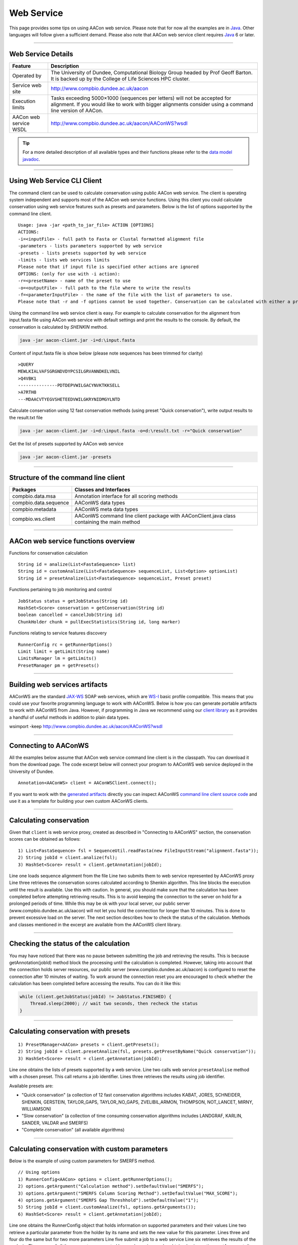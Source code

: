 Web Service
===========

This page provides some tips on using AACon web service. Please note that for now all the examples are in `Java`_. Other languages will follow given a sufficient demand. Please also note that AACon web service client requires `Java`_ 6 or later.

------------

.. _web_details:

Web Service Details
-------------------

+------------------------+----------------------------------------------------------------------------------------------------------------------------------------------------------------------------------------+
| Feature                | Description                                                                                                                                                                            |
+========================+========================================================================================================================================================================================+
| Operated by            | The University of Dundee, Computational Biology Group headed by Prof Geoff Barton. It is backed up by the College of Life Sciences HPC cluster.                                        |
+------------------------+----------------------------------------------------------------------------------------------------------------------------------------------------------------------------------------+
| Service web site       | http://www.compbio.dundee.ac.uk/aacon                                                                                                                                                  |
+------------------------+----------------------------------------------------------------------------------------------------------------------------------------------------------------------------------------+
| Execution limits       | Tasks exceeding 5000×1000 (sequences per letters) will not be accepted for alignment. If you would like to work with bigger alignments consider using a command line version of AACon. |
+------------------------+----------------------------------------------------------------------------------------------------------------------------------------------------------------------------------------+
| AACon web service WSDL | http://www.compbio.dundee.ac.uk/aacon/AAConWS?wsdl                                                                                                                                     |
+------------------------+----------------------------------------------------------------------------------------------------------------------------------------------------------------------------------------+


.. tip:: For a more detailed description of all available types and their functions please refer to the `data model javadoc`_.


------------

.. _web_usage:

Using Web Service CLI Client
----------------------------

The command client can be used to calculate conservation using public AACon web service. The client is operating system independent and supports most of the AACon web service functions. Using this client you could calculate conservation using web service features such as presets and parameters. Below is the list of options supported by the command line client.

::

    Usage: java -jar <path_to_jar_file> ACTION [OPTIONS]
    ACTIONS:
    -i=<inputFile> - full path to Fasta or Clustal formatted alignment file
    -parameters - lists parameters supported by web service
    -presets - lists presets supported by web service
    -limits - lists web services limits
    Please note that if input file is specified other actions are ignored
    OPTIONS: (only for use with -i action):
    -r=<presetName> - name of the preset to use
    -o=<outputFile> - full path to the file where to write the results
    -f=<parameterInputFile> - the name of the file with the list of parameters to use.
    Please note that -r and -f options cannot be used together. Conservation can be calculated with either a preset or the parameters from the file, but not both!


Using the command line web service client is easy. For example to calculate conservation for the alignment from input.fasta file using AACon web service with default settings and print the results to the console. By default, the conservation is calculated by *SHENKIN* method.

.. code-block:: bash

    java -jar aacon-client.jar -i=d:\input.fasta


Content of input.fasta file is show below (please note sequences has been trimmed for clarity)

::

    >QUERY
    MEWLKIALVAFSGRGNDVDYPCSILGRVANNDKELVNIL
    >Q4VBK1
    ---------------PDTDEPVWILGACYNVKTKKSELL
    >A7RTH8
    ---MDAACVTYEGVSHETEEDVWILGKRYNIDMGYLNTD


Calculate conservation using 12 fast conservation methods (using preset "Quick conservation"), write output results to the result.txt file

.. code-block:: bash

    java -jar aacon-client.jar -i=d:\input.fasta -o=d:\result.txt -r="Quick conservation"

Get the list of presets supported by AACon web service

.. code-block:: bash

    java -jar aacon-client.jar -presets


------------

.. _web_cli:

Structure of the command line client
------------------------------------

+------------------------+--------------------------------------------------------------------------------------------+
| Packages               | Classes and Interfaces                                                                     |
+========================+============================================================================================+
| compbio.data.msa       | Annotation interface for all scoring methods                                               |
+------------------------+--------------------------------------------------------------------------------------------+
| compbio.data.sequence  | AAConWS data types                                                                         |
+------------------------+--------------------------------------------------------------------------------------------+
| compbio.metadata       | AAConWS meta data types                                                                    |
+------------------------+--------------------------------------------------------------------------------------------+
| compbio.ws.client      | AAConWS command line client package with AAConClient.java class containing the main method |
+------------------------+--------------------------------------------------------------------------------------------+

.. Please refer to the `data model javadoc`_ for a detailed description of each class and its methods.


------------

.. _web_functions:

AACon web service functions overview
------------------------------------


Functions for conservation calculation
::

    String id = analize(List<FastaSequence> list)
    String id = customAnalize(List<FastaSequence> sequenceList, List<Option> optionList)
    String id = presetAnalize(List<FastaSequence> sequenceList, Preset preset)

Functions pertaining to job monitoring and control
::

    JobStatus status = getJobStatus(String id)
    HashSet<Score> conservation = getConservation(String id)
    boolean cancelled = cancelJob(String id)
    ChunkHolder chunk = pullExecStatistics(String id, long marker)

Functions relating to service features discovery
::

    RunnerConfig rc = getRunnerOptions()
    Limit limit = getLimit(String name)
    LimitsManager lm = getLimits()
    PresetManager pm = getPresets()

.. Please refer to the `data model javadoc`_ for a detailed description of each class and its methods.

------------

.. _web_artifacts:

Building web services artifacts
-------------------------------


AAConWS are the standard `JAX-WS`_ SOAP web services, which are `WS-I`_ basic profile compatible. This means that you could use your favorite programming language to work with AAConWS. Below is how you can generate portable artifacts to work with AAConWS from Java. However, if programming in Java we recommend using our `client library`_ as it provides a handful of useful methods in addition to plain data types.

wsimport -keep http://www.compbio.dundee.ac.uk/aacon/AAConWS?wsdl


------------

.. _web_conn:

Connecting to AAConWS
---------------------


All the examples below assume that AACon web service command line client is in the classpath. You can download it from the download page. The code excerpt below will connect your program to AAConWS web service deployed in the University of Dundee.

::

    Annotation<AAConWS> client = AAConWSClient.connect();


If you want to work with the `generated artifacts`_ directly you can inspect AAConWS `command line client source code`_ and use it as a template for building your own custom AAConWS clients.


------------

.. _web_cons:

Calculating conservation
------------------------

Given that ``client`` is web service proxy, created as described in "Connecting to AAConWS" section, the conservation scores can be obtained as follows:

::

    1) List<FastaSequence> fsl = SequenceUtil.readFasta(new FileInputStream("alignment.fasta"));
    2) String jobId = client.analize(fsl);
    3) HashSet<Score> result = client.getAnnotation(jobId);


Line one loads sequence alignment from the file
Line two submits them to web service represented by AAConWS proxy
Line three retrieves the conservation scores calculated according to Shenkin algorithm. This line blocks the execution until the result is available. Use this with caution. In general, you should make sure that the calculation has been completed before attempting retrieving results. This is to avoid keeping the connection to the server on hold for a prolonged periods of time. While this may be ok with your local server, our public server (www.compbio.dundee.ac.uk/aacon) will not let you hold the connection for longer than 10 minutes. This is done to prevent excessive load on the server. The next section describes how to check the status of the calculation.
Methods and classes mentioned in the excerpt are available from the AAConWS client library.


------------

.. _web_status:

Checking the status of the calculation
--------------------------------------

You may have noticed that there was no pause between submitting the job and retrieving the results. This is because getAnnotation(jobId) method block the processing until the calculation is completed. However, taking into account that the connection holds server resources, our public server (www.compbio.dundee.ac.uk/aacon) is configured to reset the connection after 10 minutes of waiting. To work around the connection reset you are encouraged to check whether the calculation has been completed before accessing the results.	You can do it like this:

.. code-block:: java

    while (client.getJobStatus(jobId) != JobStatus.FINISHED) {
        Thread.sleep(2000); // wait two seconds, then recheck the status
    }


------------

.. _web_cons_presets:

Calculating conservation with presets
-------------------------------------

::

    1) PresetManager<AACon> presets = client.getPresets();
    2) String jobId = client.presetAnalize(fsl, presets.getPresetByName("Quick conservation"));
    3) HashSet<Score> result = client.getAnnotation(jobId);


Line one obtains the lists of presets supported by a web service.
Line two calls web service ``presetAnalise`` method with a chosen preset. This call returns a job identifier.
Lines three retrieves the results using job identifier.

Available presets are:

* "Quick conservation" (a collection of 12 fast conservation algorithms includes KABAT, JORES, SCHNEIDER, SHENKIN, GERSTEIN, TAYLOR_GAPS, TAYLOR_NO_GAPS, ZVELIBIL,ARMON, THOMPSON, NOT_LANCET, MIRNY, WILLIAMSON)
* "Slow conservation" (a collection of time consuming conservation algorithms includes LANDGRAF, KARLIN, SANDER, VALDAR and SMERFS)
* "Complete conservation" (all available algorithms)


------------

.. _web_cons_custom:

Calculating conservation with custom parameters
-----------------------------------------------

Below is the example of using custom parameters for SMERFS method.

::

    // Using options
    1) RunnerConfig<AACon> options = client.getRunnerOptions();
    2) options.getArgument("Calculation method").setDefaultValue("SMERFS");
    3) options.getArgument("SMERFS Column Scoring Method").setDefaultValue("MAX_SCORE");
    4) options.getArgument("SMERFS Gap Threshhold").setDefaultValue("1");
    5) String jobId = client.customAnalize(fsl, options.getArguments());
    6) HashSet<Score> result = client.getAnnotation(jobId);


Line one obtains the RunnerConfig object that holds information on supported parameters and their values
Line two retrieve a particular parameter from the holder by its name and sets the new value for this parameter.
Lines three and four do the same but for two more parameters
Line five submit a job to a web service
Line six retrieves the results of the analysis. The names of all the parameters supported by a web service can be obtained using options.getArguments() method. Further details on the methods available from RunnerConfig object are available from the javadoc.


------------

.. _web_cons_example:

A complete AAConWS web service client example
---------------------------------------------

Finally, a complete example of the program that connects to AAConWS service is below. The text notes are commented by block style comments e.g. /\* comment \*/, the code alternatives are commented out with the line comments - "//". You may want to remove line style comments to test alternatives of the functions. All you need for this to work is a AAConWS binary client. Please make sure that the client is in the Java class path before running this example.

.. code-block:: java

    import java.io.ByteArrayInputStream;
    import java.io.FileNotFoundException;
    import java.io.IOException;
    import java.util.List;
    import java.util.Set;

    import compbio.data.msa.Annotation;
    import compbio.data.sequence.FastaSequence;
    import compbio.data.sequence.Score;
    import compbio.data.sequence.SequenceUtil;
    import compbio.metadata.JobSubmissionException;
    import compbio.metadata.Preset;
    import compbio.metadata.PresetManager;
    import compbio.metadata.ResultNotAvailableException;
    import compbio.metadata.UnsupportedRuntimeException;
    import compbio.metadata.WrongParameterException;
    import compbio.runner.conservation.AACon;


    /**
     * AAConWS client example
     */
    public class AAConWSClientExample {

    	/*
    	 * Input sequences for alignment. For the simplicity keep them in the class
    	 */
    	static final String input = ">Foo      \r\n"
    	+ "MTADGPRELLQLRAAVRHRPQDFVAWLMLADAELGMGDTTAGEMAVQRGLALHPGHPEAV\r\n"
    	+ "ARLGRVRWTQQRHAEAAVLLQQASDAAPEHPGIALWLGHALEDAGQAEAAAAAYTRAHQL\r\n"
    	+ "LPEEPYITAQLLNWRRRLCDWRALDVLSAQVRAAVAQGVGAVEPFAFLSEDASAAEQLAC\r\n"
    	+ "ARTRAQAIAASVRPLAPTRVRSKGPLRVGFVSNGFGAHPTGLLTVALFEALQRRQPDLQM\r\n"
    	+ "HLFATSGDDGSTLRTRLAQASTLHDVTALGHLATAKHIRHHGIDLLFDLRGWGGGGRPEV\r\n"
    	+ "FALRPAPVQVNWLAYPGTSGAPWMDYVLGDAFALPPALEPFYSEHVLRLQGAFQPSDTSR\r\n"
    	+ "VVAEPPSRTQCGLPEQGVVLCCFNNSYKLNPQSMARMLAVLREVPDSVLWLLSGPGEADA\r\n"
    	+ "RLRAFAHAQGVDAQRLVFMPKLPHPQYLARYRHADLFLDTHPYNAHTTASDALWTGCPVL\r\n"
    	+ "TTPGETFAARVAGSLNHHLGLDEMNVADDAAFVAKAVALASDPAALTALHARVDVLRRES\r\n"
    	+ "GVFEMDGFADDFGALLQALARRHGWLGI\r\n"
    	+ "\r\n"
    	+ ">Bar                    \r\n"
    	+ "-----------------------------------MGDTTAGEMAVQRGLALH-------\r\n"
    	+ "---------QQRHAEAAVLLQQASDAAPEHPGIALWL-HALEDAGQAEAAAA-YTRAHQL\r\n"
    	+ "LPEEPYITAQLLN--------------------AVAQGVGAVEPFAFLSEDASAAE----\r\n"
    	+ "----------SVRPLAPTRVRSKGPLRVGFVSNGFGAHPTGLLTVALFEALQRRQPDLQM\r\n"
    	+ "HLFATSGDDGSTLRTRLAQASTLHDVTALGHLATAKHIRHHGIDLLFDLRGWGGGGRPEV\r\n"
    	+ "FALRPAPVQVNWLAYPGTSGAPWMDYVLGDAFALPPALEPFYSEHVLRLQGAFQPSDTSR\r\n"
    	+ "VVAEPPSRTQCGLPEQGVVLCCFNNSYKLNPQSMARMLAVLREVPDSVLWLLSGPGEADA\r\n"
    	+ "RLRAFAHAQGVDAQRLVFMPKLPHPQYLARYRHADLFLDTHPYNAHTTASDALWTGCPVL\r\n"
    	+ "TTPGETFAARVAGSLNHHLGLDEMNVADDAAFVAKAVALASDPAALTALHARVDVLRRES\r\n"
    	+ "GVFEMDGFADDFGALLQALARRHGWLGI\r\n"
    	+ "\r\n"
    	+ ">Noname             \r\n"
    	+ "-MTADGPRELLQLRAAVRHRPQDVAWLMLADAELGMGDTTAGEMAVQRGLALHPGHPEAV\r\n"
    	+ "ARLGRVRWTQQRHAEAAVLLQQASDAAPEHPGIALWLGHALED--------------HQL\r\n"
    	+ "LPEEPYITAQLDVLSAQVR-------------AAVAQGVGAVEPFAFLSEDASAAEQLAC\r\n"
    	+ "ARTRAQAIAASVRPLAPTRVRSKGPLRVGFVSNGFGAHPTGLLTVALFEALQRRQPDLQM\r\n"
    	+ "HLFATSGDDGSTLRTRLAQASTLHDVTALGHLATAKHIRHHGIDLLFDLRGWGGGGRPEV\r\n"
    	+ "FALRPAPVQVNWLAYPGTSGAPWMDYVLGDAFALPPALEPFYSEHVLRLQGAFQPSDTSR\r\n"
    	+ "VVAEPPSRTQCGLPEQGVVLCCFNNSYKLNPQSMARMLAVLREVPDSVLWLLSGPGEADA\r\n"
    	+ "RLRAFAHAQGVDAQRLVFMPKLPHPQYLARYRHADLFLDTHPYNAHTTASDALWTGCPVL\r\n"
    	+ "TTPGETFAARVAGSLNHHLGLDEMNVADDAAFVAKAVALASDPAALTALHARVDVLRRES\r\n"
    	+ "I---------------------------";

    	public static void main(String[] args) throws UnsupportedRuntimeException,
    			JobSubmissionException, WrongParameterException,
    			FileNotFoundException, IOException, ResultNotAvailableException,
    			InterruptedException {

    		/*
    		 * Annotation interface for AAConWS web service instance
    		 */
    		Annotation<AACon> client = AAConClient.connect();

    		/* Get the list of available presets */
    		PresetManager presetman = client.getPresets();

    		/* Get the Preset object by preset name */
    		Preset preset = presetman.getPresetByName("Complete conservation");

    		/*
    		 * Load sequences in FASTA format from the file You can use something
    		 * like new FileInputStream() to load sequence from the file
    		 */
    		List<FastaSequence> fastalist = SequenceUtil
    				.readFasta(new ByteArrayInputStream(input.getBytes()));

    		/*
    		 * Submit loaded sequences for an alignment using preset. The job
    		 * identifier is returned by this method, you can retrieve the results
    		 * with it sometime later.
    		 */
    		String jobId = client.presetAnalize(fastalist, preset);

    		/* This method will block for the duration of the calculation */
    		Set<Score> result = client.getAnnotation(jobId);

    		/*
    		 * This is a better way of obtaining results, it does not involve
    		 * holding the connection open for the duration of the calculation,
    		 * Besides, as the University of Dundee public server will reset the
    		 * connection after 10 minutes of idling, this is the only way to obtain
    		 * the results of long running task from our public server.
    		 */
    		// while (client.getJobStatus(jobId) != JobStatus.FINISHED) {
    		// Thread.sleep(1000); // wait a second, then recheck the status
    		// }

    		/* Output the alignment to standard out */
    		Score.write(result, System.out);

    		/* Alternatively, you can record retrieved alignment into the file */
    		// FileOutputStream out = new FileOutputStream("result.txt");
    		// Score.write(result, out);
    		// out.close();
    	}
    }


For a more detailed description of all available types and their functions please refer to the `data model javadoc`_.

.. links
.. _Java: http://www.oracle.com/technetwork/java/javase/downloads/jre7-downloads-1880261.html
.. _data model javadoc: ../../docs/javadoc/index.html
.. _aacon homepage: ../../index.html
.. _WS-I: http://www.ws-i.org/
.. _JAX-WS: http://jax-ws.java.net/
.. _client library: library.html
.. _generated artifacts: web_service.html#building_web_services_artifacts
.. _command line client source code: ../../AAConClient.java
